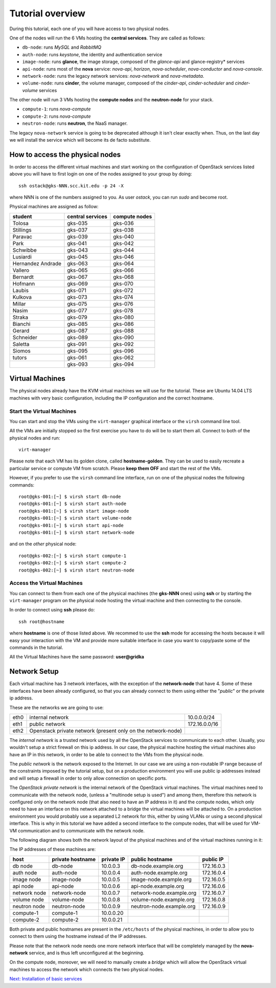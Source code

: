 Tutorial overview
=================

During this tutorial, each one of you will have access to two physical
nodes.

One of the nodes will run the 6 VMs hosting the **central services**. 
They are called as follows:

* ``db-node``:  runs *MySQL* and *RabbitMQ*

* ``auth-node``: runs *keystone*, the identity and authentication
  service

* ``image-node``: runs **glance**, the image storage, composed of the
  *glance-api* and glance-registry* services

* ``api-node``: runs most of the **nova** service: *nova-api*,
  *horizon*, *nova-scheduler*, *nova-conductor* and *nova-console*.

* ``network-node``: runs the legacy network services:
  *nova-network* and *nova-metadata*.

* ``volume-node``: runs **cinder**, the volume manager, composed of
  the *cinder-api*, *cinder-scheduler* and *cinder-volume* services


The other node will run 3 VMs hosting the **compute nodes** and the
**neutron-node** for your stack.

* ``compute-1``: runs *nova-compute*
* ``compute-2``: runs *nova-compute*
* ``neutron-node``: runs **neutron**, the NaaS manager. 

The legacy ``nova-network`` service is going to be deprecated although 
it isn't clear exactly when. Thus, on the last day we will install the 
service which will become its de facto substitute. 

How to access the physical nodes
++++++++++++++++++++++++++++++++

In order to access the different virtual machines and start working on
the configuration of OpenStack services listed above you will have to
first login on one of the nodes assigned to your group by doing::

        ssh ostack@gks-NNN.scc.kit.edu -p 24 -X

where NNN is one of the numbers assigned to you. As user `ostack`, you
can run `sudo` and become root.

Physical machines are assigned as follow:

+-----------------+------------------+---------------+
| student         | central services | compute nodes |
+=================+==================+===============+
|Tolosa           |  gks-035         | gks-036       |
+-----------------+------------------+---------------+
|Stillings        |  gks-037         | gks-038       |
+-----------------+------------------+---------------+
|Paravac          |  gks-039         | gks-040       |
+-----------------+------------------+---------------+
|Park             |  gks-041         | gks-042       |
+-----------------+------------------+---------------+
|Schwibbe         |  gks-043         | gks-044       |
+-----------------+------------------+---------------+
|Lusiardi         |  gks-045         | gks-046       |
+-----------------+------------------+---------------+
|Hernandez Andrade|  gks-063         | gks-064       |
+-----------------+------------------+---------------+
|Vallero          |  gks-065         | gks-066       |
+-----------------+------------------+---------------+
|Bernardt         |  gks-067         | gks-068       |
+-----------------+------------------+---------------+
|Hofmann          |  gks-069         | gks-070       |
+-----------------+------------------+---------------+
|Laubis           |  gks-071         | gks-072       |
+-----------------+------------------+---------------+
|Kulkova          |  gks-073         | gks-074       |
+-----------------+------------------+---------------+
|Millar           |  gks-075         | gks-076       |
+-----------------+------------------+---------------+
|Nasim            |  gks-077         | gks-078       |
+-----------------+------------------+---------------+
|Straka           |  gks-079         | gks-080       |
+-----------------+------------------+---------------+
|Bianchi          |  gks-085         | gks-086       |
+-----------------+------------------+---------------+
|Gerard           |  gks-087         | gks-088       |
+-----------------+------------------+---------------+
|Schneider        |  gks-089         | gks-090       |
+-----------------+------------------+---------------+
|Saletta          |  gks-091         | gks-092       |
+-----------------+------------------+---------------+
|Siomos           |  gks-095         | gks-096       |
+-----------------+------------------+---------------+
|tutors           |  gks-061         | gks-062       |
+-----------------+------------------+---------------+
|                 |  gks-093         | gks-094       |
+-----------------+------------------+---------------+


Virtual Machines
++++++++++++++++

The physical nodes already have the KVM virtual machines we will use
for the tutorial. These are Ubuntu 14.04 LTS machines with very basic
configuration, including the IP configuration and the correct hostname.

Start the Virtual Machines
~~~~~~~~~~~~~~~~~~~~~~~~~~

You can start and stop the VMs using the ``virt-manager`` graphical
interface or the ``virsh`` command line tool.

All the VMs are initially stopped so the first exercise
you have to do will be to start them all. Connect to both
of the physical nodes and run::

    virt-manager

Please note that each VM has its golden clone, called  **hostname-golden**. 
They can be used to easily recreate a particular service or compute VM
from scratch. Please **keep them OFF** and start the rest of the VMs. 

However, if you prefer to use the ``virsh`` command line interface,
run on one of the physical nodes the following commands::

    root@gks-001:[~] $ virsh start db-node
    root@gks-001:[~] $ virsh start auth-node
    root@gks-001:[~] $ virsh start image-node
    root@gks-001:[~] $ virsh start volume-node
    root@gks-001:[~] $ virsh start api-node
    root@gks-001:[~] $ virsh start network-node

and on the *other* physical node::

    root@gks-002:[~] $ virsh start compute-1
    root@gks-002:[~] $ virsh start compute-2
    root@gks-002:[~] $ virsh start neutron-node

Access the Virtual Machines
~~~~~~~~~~~~~~~~~~~~~~~~~~~

You can connect to them from each one of the physical machines (the
**gks-NNN** ones) using **ssh** or by starting the ``virt-manager``
program on the physical node hosting the virtual machine and then
connecting to the console.

In order to connect using **ssh** please do::

     ssh root@hostname 

where **hostname** is one of those listed above. We recommed to use the
**ssh** mode for accessing the hosts because it will easy your interaction
with the VM and provide more suitable interface in case you want to
copy/paste some of the commands in the tutorial. 

All the Virtual Machines have the same password: **user@gridka**

Network Setup
+++++++++++++

Each virtual machine has 3 network interfaces, with the exception of the
**network-node** that have 4. Some of these interfaces have been already
configured, so that you can already connect to them using either the
"*public*" or the private ip address.

These are the networks we are going to use:

+------+-----------------------+------------------+
| eth0 | internal network      | 10.0.0.0/24      |
+------+-----------------------+------------------+
| eth1 | public network        | 172.16.0.0/16    |
+------+-----------------------+------------------+
| eth2 | Openstack private     |                  |
|      | network (present only |                  |
|      | on the network-node)  |                  |
+------+-----------------------+------------------+

The *internal network* is a trusted network used by all the OpenStack
services to communicate to each other. Usually, you wouldn't setup a
strict firewall on this ip address. In our case, the physical machine
hosting the virtual machines also have an IP in this network, in order
to be able to connect to the VMs from the physical node.

The *public network* is the network exposed to the Internet. In our
case we are using a non-routable IP range because of the constraints
imposed by the tutorial setup, but on a production environment you
will use public ip addresses instead and will setup a firewall in
order to only allow connection on specific ports.

The *OpenStack private network* is the internal network of the
OpenStack virtual machines. The virtual machines need to communicate
with the network node, (unless a "multinode setup is used") and among
them, therefore this network is configured only on the network node
(that also need to have an IP address in it) and the compute nodes,
which only need to have an interface on this network attached to a
bridge the virtual machines will be attached to. On a production
environment you would probably use a separated L2 network for this,
either by using VLANs or using a second physical interface. This is
why in this tutorial we have added a second interface to the compute
nodes, that will be used for VM-VM communication and to communicate
with the network node.

The following diagram shows both the network layout of the physical
machines and of the virtual machines running in it:

.. image:: ../images/network_diagram.png

The IP addresses of these machines are:

+--------------+--------------+-----------+--------------------------+------------+
| host         | private      | private   | public hostname          | public     |
|              | hostname     | IP        |                          | IP         |
+==============+==============+===========+==========================+============+
| db node      | db-node      | 10.0.0.3  | db-node.example.org      | 172.16.0.3 |
+--------------+--------------+-----------+--------------------------+------------+
| auth node    | auth-node    | 10.0.0.4  | auth-node.example.org    | 172.16.0.4 |
+--------------+--------------+-----------+--------------------------+------------+
| image node   | image-node   | 10.0.0.5  | image-node.example.org   | 172.16.0.5 |
+--------------+--------------+-----------+--------------------------+------------+
| api node     | api-node     | 10.0.0.6  | api-node.example.org     | 172.16.0.6 |
+--------------+--------------+-----------+--------------------------+------------+
| network node | network-node | 10.0.0.7  | network-node.example.org | 172.16.0.7 |
+--------------+--------------+-----------+--------------------------+------------+
| volume node  | volume-node  | 10.0.0.8  | volume-node.example.org  | 172.16.0.8 |
+--------------+--------------+-----------+--------------------------+------------+
| neutron node | neutron-node | 10.0.0.9  | neutron-node.example.org | 172.16.0.9 |
+--------------+--------------+-----------+--------------------------+------------+
| compute-1    | compute-1    | 10.0.0.20 |                          |            |
+--------------+--------------+-----------+--------------------------+------------+
| compute-2    | compute-2    | 10.0.0.21 |                          |            |
+--------------+--------------+-----------+--------------------------+------------+

Both private and public hostnames are present in the ``/etc/hosts`` of
the physical machines, in order to allow you to connect to them using
the hostname instead of the IP addresses.

Please note that the network node needs one more network interface
that will be completely managed by the **nova-network** service, and
is thus left unconfigured at the beginning.

On the compute node, moreover, we will need to manually create a
*bridge* which will allow the OpenStack virtual machines to access the
network which connects the two physical nodes.

`Next: Installation of basic services <basic_services.rst>`_

..
   Installation:
   -------------

   We will install the following services in sequence, on different
   virtual machines.

   * ``all nodes installation``: Common tasks for all the nodes
   * ``db-node``: MySQL + RabbitMQ,
   * ``auth-node``: keystone,
   * ``image-node``: glance,
   * ``api-node``: nova-api, nova-scheduler,
   * ``network-node``: nova-network,
   * ``volume-node``: cinder,
   * ``compute-1``: nova-compute,
   * ``compute-2``: nova-compute,

